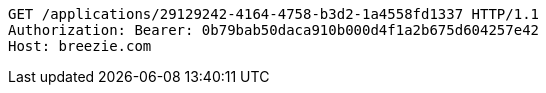 [source,http,options="nowrap"]
----
GET /applications/29129242-4164-4758-b3d2-1a4558fd1337 HTTP/1.1
Authorization: Bearer: 0b79bab50daca910b000d4f1a2b675d604257e42
Host: breezie.com

----